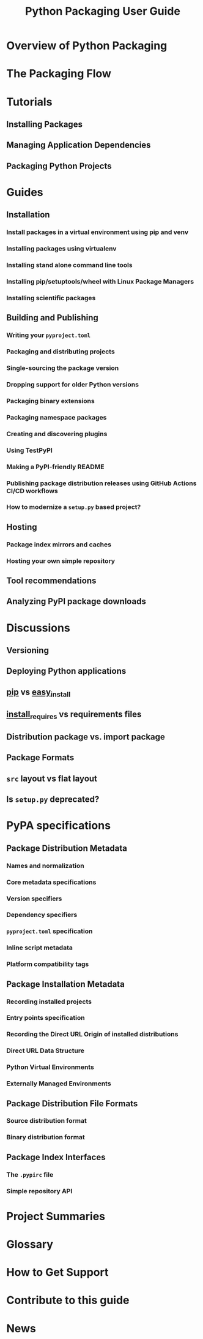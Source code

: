 #+TITLE: Python Packaging User Guide
#+STARTUP: overview
#+STARTUP: entitiespretty
#+STARTUP: indent

* Overview of Python Packaging
* The Packaging Flow
* Tutorials
** Installing Packages
** Managing Application Dependencies
** Packaging Python Projects

* Guides
** Installation
*** Install packages in a virtual environment using pip and venv
*** Installing packages using virtualenv
*** Installing stand alone command line tools
*** Installing pip/setuptools/wheel with Linux Package Managers
*** Installing scientific packages

** Building and Publishing
*** Writing your =pyproject.toml=
*** Packaging and distributing projects
*** Single-sourcing the package version
*** Dropping support for older Python versions
*** Packaging binary extensions
*** Packaging namespace packages
*** Creating and discovering plugins
*** Using TestPyPI
*** Making a PyPI-friendly README
*** Publishing package distribution releases using GitHub Actions CI/CD workflows
*** How to modernize a =setup.py= based project?

** Hosting
*** Package index mirrors and caches
*** Hosting your own simple repository

** Tool recommendations
** Analyzing PyPI package downloads

* Discussions
** Versioning
** Deploying Python applications
** _pip_ vs _easy_install_
** _install_requires_ vs requirements files
** Distribution package vs. import package
** Package Formats
** =src= layout vs flat layout
** Is =setup.py= deprecated?

* PyPA specifications
** Package Distribution Metadata
*** Names and normalization
*** Core metadata specifications
*** Version specifiers
*** Dependency specifiers
*** =pyproject.toml= specification
*** Inline script metadata
*** Platform compatibility tags

** Package Installation Metadata
*** Recording installed projects
*** Entry points specification
*** Recording the Direct URL Origin of installed distributions
*** Direct URL Data Structure
*** Python Virtual Environments
*** Externally Managed Environments

** Package Distribution File Formats
*** Source distribution format
*** Binary distribution format

** Package Index Interfaces
*** The =.pypirc= file
*** Simple repository API

* Project Summaries
* Glossary
* How to Get Support
* Contribute to this guide
* News
